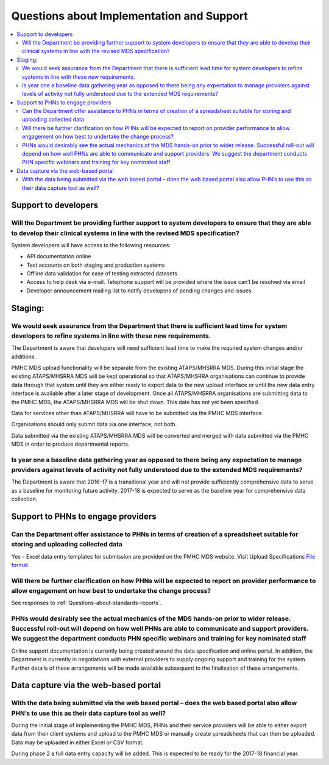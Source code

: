 Questions about Implementation and Support
------------------------------------------

.. contents::
   :local:
   :depth: 2

Support to developers
^^^^^^^^^^^^^^^^^^^^^

Will the Department be providing further support to system developers to ensure that they are able to develop their clinical systems in line with the revised MDS specification?
~~~~~~~~~~~~~~~~~~~~~~~~~~~~~~~~~~~~~~~~~~~~~~~~~~~~~~~~~~~~~~~~~~~~~~~~~~~~~~~~~~~~~~~~~~~~~~~~~~~~~~~~~~~~~~~~~~~~~~~~~~~~~~~~~~~~~~~~~~~~~~~~~~~~~~~~~~~~~~~~~~~~~~~~~~~~~~~~

System developers will have access to the following resources:

* API documentation online
* Test accounts on both staging and production systems
* Offline data validation for ease of testing extracted datasets
* Access to help desk via e-mail. Telephone support will be provided where the issue can’t be resolved via email
* Developer announcement mailing list to notify developers of pending changes and issues

Staging:
^^^^^^^^

We would seek assurance from the Department that there is sufficient lead time for system developers to refine systems in line with these new requirements.
~~~~~~~~~~~~~~~~~~~~~~~~~~~~~~~~~~~~~~~~~~~~~~~~~~~~~~~~~~~~~~~~~~~~~~~~~~~~~~~~~~~~~~~~~~~~~~~~~~~~~~~~~~~~~~~~~~~~~~~~~~~~~~~~~~~~~~~~~~~~~~~~~~~~~~~~~~~

The Department is aware that developers will need sufficient lead time to make
the required system changes and/or additions.

PMHC MDS upload functionality will be separate from the existing ATAPS/MHSRRA MDS.
During this initial stage the existing ATAPS/MHSRRA MDS will be kept operational
so that ATAPS/MHSRRA organisations can continue to provide data through that
system until they are either ready to export data to the new upload interface or
until the new data entry interface is available after a later stage of development.
Once all ATAPS/MHSRRA organisations are submitting data to the PMHC MDS, the
ATAPS/MHSRRA MDS will be shut down. This date has not yet been specified.

Data for services other than ATAPS/MHSRRA will have to be submitted via the
PMHC MDS interface.

Organisations should only submit data via one interface, not both.

Data submitted via the existing ATAPS/MHSRRA MDS will be converted and merged with
data submitted via the PMHC MDS in order to produce departmental reports.

Is year one a baseline data gathering year as opposed to there being any expectation to manage providers against levels of activity not fully understood due to the extended MDS requirements?
~~~~~~~~~~~~~~~~~~~~~~~~~~~~~~~~~~~~~~~~~~~~~~~~~~~~~~~~~~~~~~~~~~~~~~~~~~~~~~~~~~~~~~~~~~~~~~~~~~~~~~~~~~~~~~~~~~~~~~~~~~~~~~~~~~~~~~~~~~~~~~~~~~~~~~~~~~~~~~~~~~~~~~~~~~~~~~~~~~~~~~~~~~~~~~

The Department is aware that 2016-17 is a transitional year and will not provide
sufficiently comprehensive data to serve as a baseline for monitoring future activity.
2017-18 is expected to serve as the baseline year for comprehensive data collection.

Support to PHNs to engage providers
^^^^^^^^^^^^^^^^^^^^^^^^^^^^^^^^^^^

Can the Department offer assistance to PHNs in terms of creation of a spreadsheet suitable for storing and uploading collected data
~~~~~~~~~~~~~~~~~~~~~~~~~~~~~~~~~~~~~~~~~~~~~~~~~~~~~~~~~~~~~~~~~~~~~~~~~~~~~~~~~~~~~~~~~~~~~~~~~~~~~~~~~~~~~~~~~~~~~~~~~~~~~~~~~~~

Yes – Excel data entry templates for submission are provided on the PMHC MDS website. Visit Upload Specifications `File format <https://docs.pmhc-mds.com/en/v1/data-specification/upload-specification.html#file-format>`_.

Will there be further clarification on how PHNs will be expected to report on provider performance to allow engagement on how best to undertake the change process?
~~~~~~~~~~~~~~~~~~~~~~~~~~~~~~~~~~~~~~~~~~~~~~~~~~~~~~~~~~~~~~~~~~~~~~~~~~~~~~~~~~~~~~~~~~~~~~~~~~~~~~~~~~~~~~~~~~~~~~~~~~~~~~~~~~~~~~~~~~~~~~~~~~~~~~~~~~~~~~~~~~~

See responses to :ref:`Questions-about-standards-reports`.

PHNs would desirably see the actual mechanics of the MDS hands-on prior to wider release. Successful roll-out will depend on how well PHNs are able to communicate and support providers. We suggest the department conducts PHN specific webinars and training for key nominated staff
~~~~~~~~~~~~~~~~~~~~~~~~~~~~~~~~~~~~~~~~~~~~~~~~~~~~~~~~~~~~~~~~~~~~~~~~~~~~~~~~~~~~~~~~~~~~~~~~~~~~~~~~~~~~~~~~~~~~~~~~~~~~~~~~~~~~~~~~~~~~~~~~~~~~~~~~~~~~~~~~~~~~~~~~~~~~~~~~~~~~~~~~~~~~~~~~~~~~~~~~~~~~~~~~~~~~~~~~~~~~~~~~~~~~~~~~~~~~~~~~~~~~~~~~~~~~~~~~~~~~~~~~~~~~~~~~~~~~~~~

Online support documentation is currently being created around the data specification
and online portal. In addition, the Department is currently in negotiations with
external providers to supply ongoing support and training for the system. Further
details of these arrangements will be made available subsequent to the finalisation
of these arrangements.

.. _Data-capture-via-web-based-portal:

Data capture via the web-based portal
^^^^^^^^^^^^^^^^^^^^^^^^^^^^^^^^^^^^^

With the data being submitted via the web based portal – does the web based portal also allow PHN’s to use this as their data capture tool as well?
~~~~~~~~~~~~~~~~~~~~~~~~~~~~~~~~~~~~~~~~~~~~~~~~~~~~~~~~~~~~~~~~~~~~~~~~~~~~~~~~~~~~~~~~~~~~~~~~~~~~~~~~~~~~~~~~~~~~~~~~~~~~~~~~~~~~~~~~~~~~~~~~~~~

During the initial stage of implementing the PMHC MDS, PHNs and their service
providers will be able to either export data from their client systems and upload
to the PMHC MDS or manually create spreadsheets that can then be uploaded. Data
may be uploaded in either Excel or CSV format.

During phase 2 a full data entry capacity will be added. This is expected to be
ready for the 2017-18 financial year.
